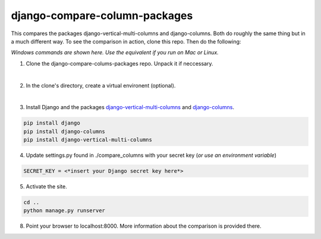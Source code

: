 ==============================
django-compare-column-packages
==============================

This compares the packages django-vertical-multi-columns and django-columns. Both do roughly the same thing but in a much different way. To see the comparison in action, clone this repo. Then do the following:

*Windows commands are shown here. Use the equivalent if you run on Mac or Linux.*

1. Clone the django-compare-colums-packages repo. Unpack it if neccessary.

|
2. In the clone's directory, create a virtual environent (optional).

|
3. Install Django and the packages `django-vertical-multi-columns`_ and `django-columns`_.

.. code-block:: bash

	pip install django
	pip install django-columns
	pip install django-vertical-multi-columns


4. Update settings.py found in ./compare_columns with your secret key (*or use an environment variable*)

.. code-block:: bash

	SECRET_KEY = <*insert your Django secret key here*>

5. Activate the site.

.. code-block:: bash

	cd ..
	python manage.py runserver

8. Point your browser to localhost:8000. More information about the comparison is provided there.

.. _`django-vertical-multi-columns`: https://github.com/swright573/django-vertical-multi-columns
.. _`django-columns`: https://github.com/audreyfeldroy/django-columns
